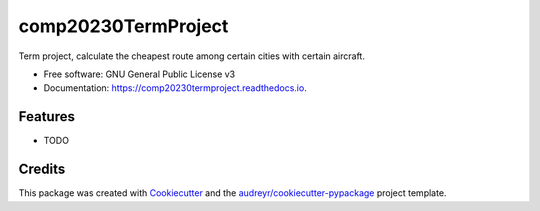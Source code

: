====================
comp20230TermProject
====================


.. image:: https://img.shields.io/pypi/v/comp20230termproject.svg
        :target: https://pypi.python.org/pypi/comp20230termproject

.. image:: https://img.shields.io/travis/xinyuewang1/comp20230termproject.svg
        :target: https://travis-ci.org/xinyuewang1/comp20230termproject

.. image:: https://readthedocs.org/projects/comp20230termproject/badge/?version=latest
        :target: https://comp20230termproject.readthedocs.io/en/latest/?badge=latest
        :alt: Documentation Status




Term project, calculate the cheapest route among certain cities with certain aircraft.


* Free software: GNU General Public License v3
* Documentation: https://comp20230termproject.readthedocs.io.


Features
--------

* TODO

Credits
-------

This package was created with Cookiecutter_ and the `audreyr/cookiecutter-pypackage`_ project template.

.. _Cookiecutter: https://github.com/audreyr/cookiecutter
.. _`audreyr/cookiecutter-pypackage`: https://github.com/audreyr/cookiecutter-pypackage
